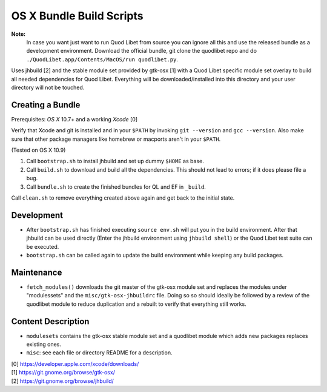 =========================
OS X Bundle Build Scripts
=========================

**Note:**
    In case you want just want to run Quod Libet from source you can ignore
    all this and use the released bundle as a development environment.
    Download the official bundle, git clone the quodlibet repo and do
    ``./QuodLibet.app/Contents/MacOS/run quodlibet.py``.


Uses jhbuild [2] and the stable module set provided by gtk-osx [1] with a Quod
Libet specific module set overlay to build all needed dependencies for Quod
Libet. Everything will be downloaded/installed into this directory and your
user directory will not be touched.


Creating a Bundle
-----------------

Prerequisites: `OS X` 10.7+ and a working `Xcode` [0]

Verify that Xcode and git is installed and in your ``$PATH`` by invoking ``git
--version`` and ``gcc --version``. Also make sure that other package managers
like homebrew or macports aren't in your ``$PATH``.

(Tested on OS X 10.9)

1) Call ``bootstrap.sh`` to install jhbuild and set up dummy ``$HOME`` as base.
2) Call ``build.sh`` to download and build all the dependencies.
   This should not lead to errors; if it does please file a bug.
3) Call ``bundle.sh`` to create the finished bundles for QL and EF in
   ``_build``.

Call ``clean.sh`` to remove everything created above again and get back to
the initial state.


Development
-----------

* After ``bootstrap.sh`` has finished executing ``source env.sh`` will put you
  in the build environment. After that jhbuild can be used directly (Enter the
  jhbuild environment using ``jhbuild shell``) or the Quod Libet test suite
  can be executed.
* ``bootstrap.sh`` can be called again to update the build environment while
  keeping any build packages.


Maintenance
-----------

* ``fetch_modules()`` downloads the git master of the gtk-osx module set
  and replaces the modules under "modulessets" and the
  ``misc/gtk-osx-jhbuildrc`` file. Doing so so should ideally be followed by a
  review of the quodlibet module to reduce duplication and a rebuilt to verify
  that everything still works.


Content Description
-------------------

* ``modulesets`` contains the gtk-osx stable module set and a quodlibet module
  which adds new packages replaces existing ones.
* ``misc``: see each file or directory README for a description.


| [0] https://developer.apple.com/xcode/downloads/
| [1] https://git.gnome.org/browse/gtk-osx/
| [2] https://git.gnome.org/browse/jhbuild/
